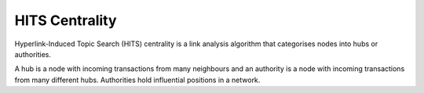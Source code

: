 HITS Centrality
---------------

Hyperlink-Induced Topic Search (HITS) centrality is a link analysis algorithm that categorises nodes into hubs or authorities.

A hub is a node with incoming transactions from many neighbours and an authority is a node with incoming transactions from many different hubs. Authorities hold influential positions in a network.


.. help-id: au.gov.asd.tac.constellation.views.analyticview.analytics.HitsCentralityAnalytic
